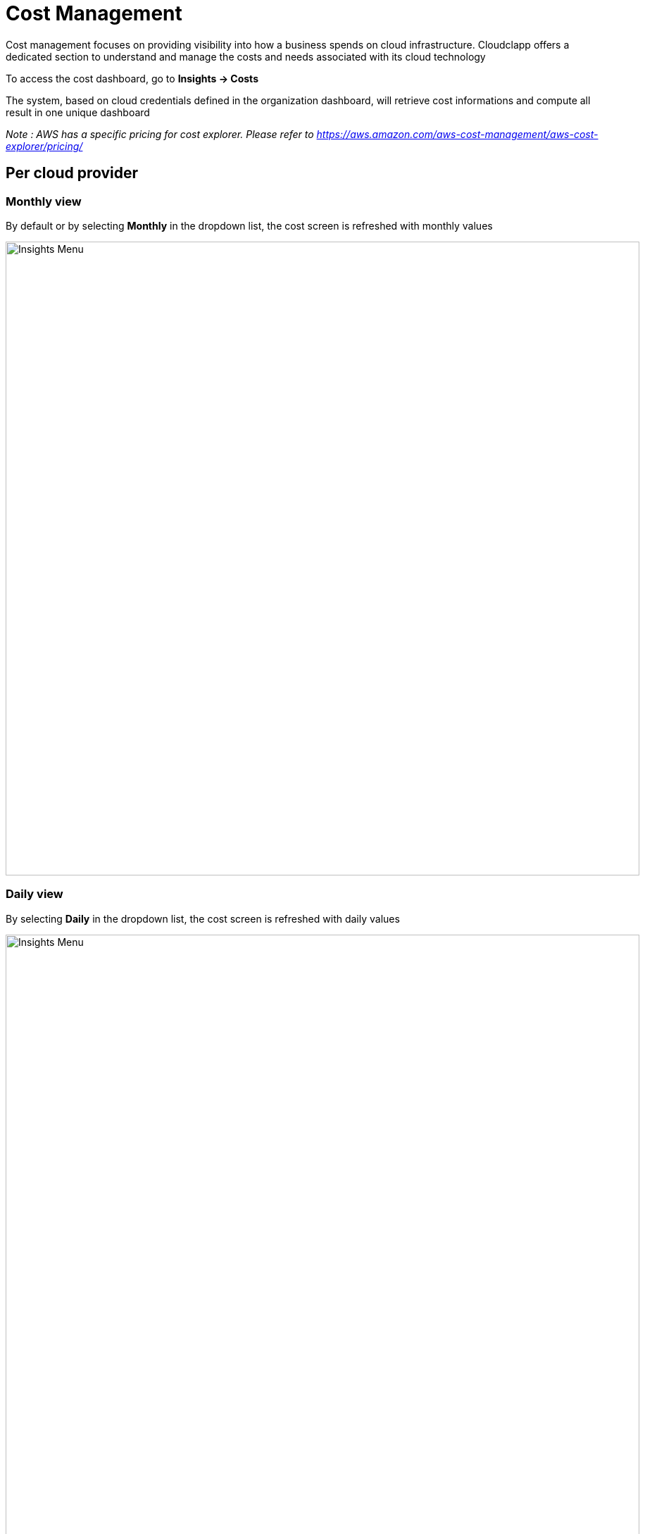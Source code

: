 
= Cost Management =
ifndef::imagesdir[:imagesdir: images]
Cost management focuses on providing visibility into how a business spends on cloud infrastructure. Cloudclapp offers a dedicated section to understand and manage the costs and needs associated with its cloud technology

To access the cost dashboard, go to *Insights -> Costs*

The system, based on cloud credentials defined in the organization dashboard, will retrieve cost informations and compute all result in one unique dashboard

_Note : AWS has a specific pricing for cost explorer. Please refer to https://aws.amazon.com/aws-cost-management/aws-cost-explorer/pricing/_

== Per cloud provider ==

=== Monthly view ===

By default or by selecting *Monthly* in the dropdown list, the cost screen is refreshed with monthly values

image:cost/MonthlyCost.png[alt=Insights Menu, width=900px]

=== Daily view ===

By selecting *Daily* in the dropdown list, the cost screen is refreshed with daily values

image:cost/DailyCost.png[alt=Insights Menu, width=900px]

_Note : the peak in the graph for AWS represents some taxes apply every 1rst of the month_

== Per environment ==

Switching to the second sub icons in Cost view, you can visualize cost per environment or by tags

image:cost/EnvCost.png[alt=Insights Menu, width=900px]

_Note : this screen can generate lots of queries if multiple environements are selected at the same time_

_Note : the tag section will be implemented in future version_

== Estimate in quick deployment ==

In quick deployment, before to deploy, the user can see what is the estimate cost of this entire deployment.The price is based on the environement used.

The estimate can be display *Hourly, Monthly or Yearly* based

image:cost/QuickDeploymentCost.png[alt=Insights Menu, width=900px]
